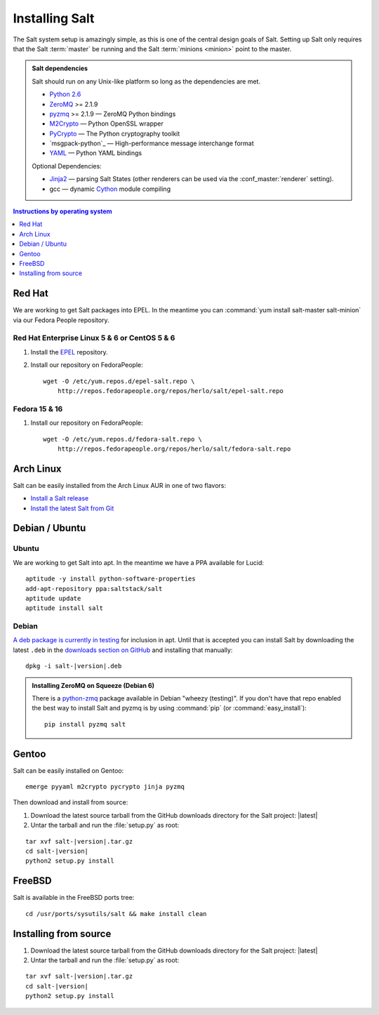 ===============
Installing Salt
===============

The Salt system setup is amazingly simple, as this is one of the central design
goals of Salt. Setting up Salt only requires that the Salt :term:`master` be
running and the Salt :term:`minions <minion>` point to the master.

.. admonition:: Salt dependencies

    Salt should run on any Unix-like platform so long as the dependencies are
    met.

    * `Python 2.6`_
    * `ZeroMQ`_ >= 2.1.9
    * `pyzmq`_ >= 2.1.9 — ZeroMQ Python bindings
    * `M2Crypto`_ — Python OpenSSL wrapper
    * `PyCrypto`_ — The Python cryptography toolkit
    * `msgpack-python`_ — High-performance message interchange format
    * `YAML`_ — Python YAML bindings

    Optional Dependencies:

    * `Jinja2`_ — parsing Salt States (other renderers can be used via the
      :conf_master:`renderer` setting).
    * gcc — dynamic `Cython`_ module compiling

.. _`Python 2.6`: http://python.org/download/
.. _`ZeroMQ`: http://www.zeromq.org/
.. _`pyzmq`: https://github.com/zeromq/pyzmq
.. _`M2Crypto`: http://chandlerproject.org/Projects/MeTooCrypto
.. _`YAML`: http://pyyaml.org/
.. _`PyCrypto`: http://www.dlitz.net/software/pycrypto/
.. _`Cython`: http://cython.org/
.. _`Jinja2`: http://jinja.pocoo.org/

.. contents:: Instructions by operating system
    :depth: 1
    :local:

Red Hat
=======

We are working to get Salt packages into EPEL. In the meantime you can
:command:`yum install salt-master salt-minion` via our Fedora People
repository.

Red Hat Enterprise Linux 5 & 6 or CentOS 5 & 6
----------------------------------------------

1.  Install the `EPEL`__ repository.

2.  Install our repository on FedoraPeople::

        wget -O /etc/yum.repos.d/epel-salt.repo \
            http://repos.fedorapeople.org/repos/herlo/salt/epel-salt.repo

.. __: http://fedoraproject.org/wiki/EPEL#How_can_I_use_these_extra_packages.3F

Fedora 15 & 16
--------------

1.  Install our repository on FedoraPeople::

        wget -O /etc/yum.repos.d/fedora-salt.repo \
            http://repos.fedorapeople.org/repos/herlo/salt/fedora-salt.repo

Arch Linux
==========

Salt can be easily installed from the Arch Linux AUR in one of two flavors:

* `Install a Salt release <https://aur.archlinux.org/packages.php?ID=47512>`_
* `Install the latest Salt from Git <https://aur.archlinux.org/packages.php?ID=47513>`_

Debian / Ubuntu
===============

Ubuntu
------

We are working to get Salt into apt. In the meantime we have a PPA available
for Lucid::

    aptitude -y install python-software-properties
    add-apt-repository ppa:saltstack/salt
    aptitude update
    aptitude install salt

Debian
------

`A deb package is currently in testing`__ for inclusion in apt. Until that is
accepted you can install Salt by downloading the latest ``.deb`` in the
`downloads section on GitHub`__ and installing that manually:

.. parsed-literal::

    dpkg -i salt-|version|.deb

.. __: http://mentors.debian.net/package/salt
.. __: https://github.com/saltstack/salt/downloads

.. admonition:: Installing ZeroMQ on Squeeze (Debian 6)

    There is a `python-zmq`__ package available in Debian "wheezy (testing)".
    If you don't have that repo enabled the best way to install Salt and pyzmq
    is by using :command:`pip` (or :command:`easy_install`)::

        pip install pyzmq salt

.. __: http://packages.debian.org/search?keywords=python-zmq

Gentoo
======

Salt can be easily installed on Gentoo::

    emerge pyyaml m2crypto pycrypto jinja pyzmq

Then download and install from source:

1.  Download the latest source tarball from the GitHub downloads directory for
    the Salt project: |latest|

2.  Untar the tarball and run the :file:`setup.py` as root:

.. parsed-literal::

    tar xvf salt-|version|.tar.gz
    cd salt-|version|
    python2 setup.py install

FreeBSD
=======

Salt is available in the FreeBSD ports tree::

    cd /usr/ports/sysutils/salt && make install clean

.. seealso:: :doc:`freebsd installation guide </topics/tutorials/freebsd>`

Installing from source
======================

1.  Download the latest source tarball from the GitHub downloads directory for
    the Salt project: |latest|

2.  Untar the tarball and run the :file:`setup.py` as root:

.. parsed-literal::

    tar xvf salt-|version|.tar.gz
    cd salt-|version|
    python2 setup.py install
